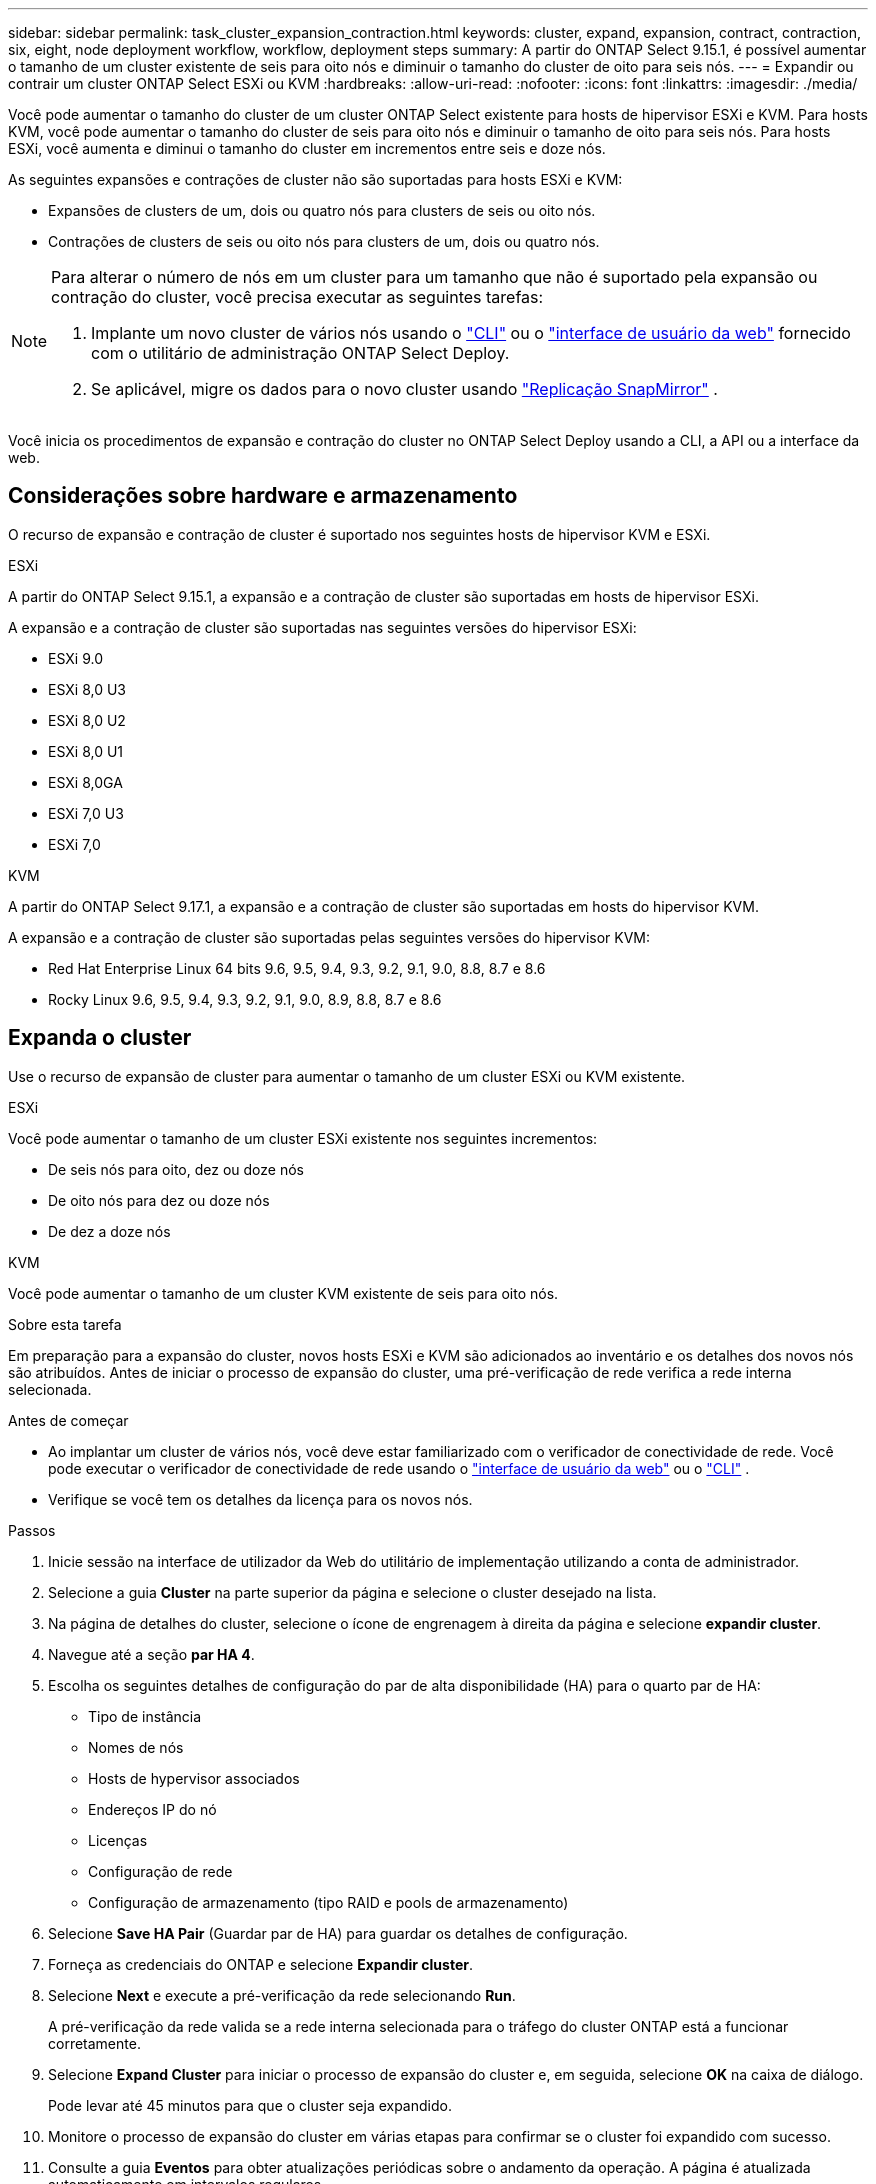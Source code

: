 ---
sidebar: sidebar 
permalink: task_cluster_expansion_contraction.html 
keywords: cluster, expand, expansion, contract, contraction, six, eight, node deployment workflow, workflow, deployment steps 
summary: A partir do ONTAP Select 9.15.1, é possível aumentar o tamanho de um cluster existente de seis para oito nós e diminuir o tamanho do cluster de oito para seis nós. 
---
= Expandir ou contrair um cluster ONTAP Select ESXi ou KVM
:hardbreaks:
:allow-uri-read: 
:nofooter: 
:icons: font
:linkattrs: 
:imagesdir: ./media/


[role="lead"]
Você pode aumentar o tamanho do cluster de um cluster ONTAP Select existente para hosts de hipervisor ESXi e KVM.  Para hosts KVM, você pode aumentar o tamanho do cluster de seis para oito nós e diminuir o tamanho de oito para seis nós.  Para hosts ESXi, você aumenta e diminui o tamanho do cluster em incrementos entre seis e doze nós.

As seguintes expansões e contrações de cluster não são suportadas para hosts ESXi e KVM:

* Expansões de clusters de um, dois ou quatro nós para clusters de seis ou oito nós.
* Contrações de clusters de seis ou oito nós para clusters de um, dois ou quatro nós.


[NOTE]
====
Para alterar o número de nós em um cluster para um tamanho que não é suportado pela expansão ou contração do cluster, você precisa executar as seguintes tarefas:

. Implante um novo cluster de vários nós usando o link:task_cli_deploy_cluster.html["CLI"] ou o link:task_deploy_cluster.html["interface de usuário da web"] fornecido com o utilitário de administração ONTAP Select Deploy.
. Se aplicável, migre os dados para o novo cluster usando link:https://docs.netapp.com/us-en/ontap/data-protection/snapmirror-disaster-recovery-concept.html["Replicação SnapMirror"^] .


====
Você inicia os procedimentos de expansão e contração do cluster no ONTAP Select Deploy usando a CLI, a API ou a interface da web.



== Considerações sobre hardware e armazenamento

O recurso de expansão e contração de cluster é suportado nos seguintes hosts de hipervisor KVM e ESXi.

[role="tabbed-block"]
====
.ESXi
--
A partir do ONTAP Select 9.15.1, a expansão e a contração de cluster são suportadas em hosts de hipervisor ESXi.

A expansão e a contração de cluster são suportadas nas seguintes versões do hipervisor ESXi:

* ESXi 9.0
* ESXi 8,0 U3
* ESXi 8,0 U2
* ESXi 8,0 U1
* ESXi 8,0GA
* ESXi 7,0 U3
* ESXi 7,0


--
.KVM
--
A partir do ONTAP Select 9.17.1, a expansão e a contração de cluster são suportadas em hosts do hipervisor KVM.

A expansão e a contração de cluster são suportadas pelas seguintes versões do hipervisor KVM:

* Red Hat Enterprise Linux 64 bits 9.6, 9.5, 9.4, 9.3, 9.2, 9.1, 9.0, 8.8, 8.7 e 8.6
* Rocky Linux 9.6, 9.5, 9.4, 9.3, 9.2, 9.1, 9.0, 8.9, 8.8, 8.7 e 8.6


--
====


== Expanda o cluster

Use o recurso de expansão de cluster para aumentar o tamanho de um cluster ESXi ou KVM existente.

[role="tabbed-block"]
====
.ESXi
--
Você pode aumentar o tamanho de um cluster ESXi existente nos seguintes incrementos:

* De seis nós para oito, dez ou doze nós
* De oito nós para dez ou doze nós
* De dez a doze nós


--
.KVM
--
Você pode aumentar o tamanho de um cluster KVM existente de seis para oito nós.

--
====
.Sobre esta tarefa
Em preparação para a expansão do cluster, novos hosts ESXi e KVM são adicionados ao inventário e os detalhes dos novos nós são atribuídos. Antes de iniciar o processo de expansão do cluster, uma pré-verificação de rede verifica a rede interna selecionada.

.Antes de começar
* Ao implantar um cluster de vários nós, você deve estar familiarizado com o verificador de conectividade de rede. Você pode executar o verificador de conectividade de rede usando o link:task_adm_connectivity.html["interface de usuário da web"] ou o link:task_cli_connectivity.html["CLI"] .
* Verifique se você tem os detalhes da licença para os novos nós.


.Passos
. Inicie sessão na interface de utilizador da Web do utilitário de implementação utilizando a conta de administrador.
. Selecione a guia *Cluster* na parte superior da página e selecione o cluster desejado na lista.
. Na página de detalhes do cluster, selecione o ícone de engrenagem à direita da página e selecione *expandir cluster*.
. Navegue até a seção *par HA 4*.
. Escolha os seguintes detalhes de configuração do par de alta disponibilidade (HA) para o quarto par de HA:
+
** Tipo de instância
** Nomes de nós
** Hosts de hypervisor associados
** Endereços IP do nó
** Licenças
** Configuração de rede
** Configuração de armazenamento (tipo RAID e pools de armazenamento)


. Selecione *Save HA Pair* (Guardar par de HA) para guardar os detalhes de configuração.
. Forneça as credenciais do ONTAP e selecione *Expandir cluster*.
. Selecione *Next* e execute a pré-verificação da rede selecionando *Run*.
+
A pré-verificação da rede valida se a rede interna selecionada para o tráfego do cluster ONTAP está a funcionar corretamente.

. Selecione *Expand Cluster* para iniciar o processo de expansão do cluster e, em seguida, selecione *OK* na caixa de diálogo.
+
Pode levar até 45 minutos para que o cluster seja expandido.

. Monitore o processo de expansão do cluster em várias etapas para confirmar se o cluster foi expandido com sucesso.
. Consulte a guia *Eventos* para obter atualizações periódicas sobre o andamento da operação. A página é atualizada automaticamente em intervalos regulares.


.Depois de terminar
link:task_cli_clusters.html["Faça backup dos dados de configuração do ONTAP Select Deploy."].



== Contrate o cluster

Use o recurso de contração de cluster para diminuir o tamanho de um cluster ESXi ou KVM existente.

[role="tabbed-block"]
====
.ESXi
--
Você pode diminuir o tamanho de um cluster ESXi existente nos seguintes incrementos:

* De doze nós para dez, oito ou seis nós
* De dez nós para oito ou seis nós
* De oito a seis nós


--
.KVM
--
Você pode diminuir o tamanho de um cluster existente de oito para seis nós.

--
====
.Sobre esta tarefa
O par de nós de HA desejado no cluster é selecionado para se preparar para a contração do cluster durante o procedimento.

.Passos
. Inicie sessão na interface de utilizador da Web do utilitário de implementação utilizando a conta de administrador.
. Selecione a guia *Cluster* na parte superior da página e selecione o cluster desejado na lista.
. Na página de detalhes do cluster, selecione o ícone de engrenagem à direita da página e, em seguida, selecione *Contract Cluster*.
. Selecione os detalhes de configuração do par de HA para qualquer par de HA que você deseja remover e fornecer as credenciais do ONTAP e, em seguida, selecione *Cluster de contrato*.
+
Pode levar até 30 minutos para o cluster ser contratado.

. Monitore o processo de contração do cluster em várias etapas para confirmar se o cluster foi contratado com sucesso.
. Consulte a guia *Eventos* para obter atualizações periódicas sobre o andamento da operação. A página é atualizada automaticamente em intervalos regulares.

